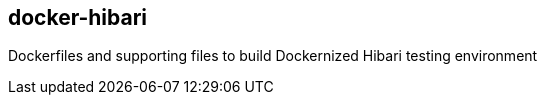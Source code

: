 == docker-hibari

Dockerfiles and supporting files to build Dockernized Hibari testing environment 
